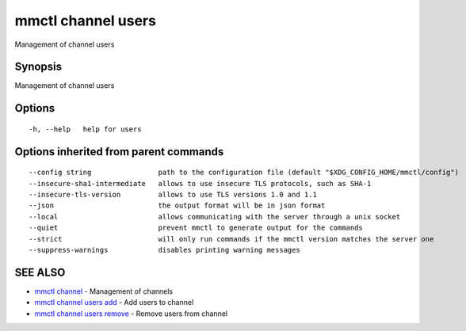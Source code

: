 .. _mmctl_channel_users:

mmctl channel users
-------------------

Management of channel users

Synopsis
~~~~~~~~


Management of channel users

Options
~~~~~~~

::

  -h, --help   help for users

Options inherited from parent commands
~~~~~~~~~~~~~~~~~~~~~~~~~~~~~~~~~~~~~~

::

      --config string                path to the configuration file (default "$XDG_CONFIG_HOME/mmctl/config")
      --insecure-sha1-intermediate   allows to use insecure TLS protocols, such as SHA-1
      --insecure-tls-version         allows to use TLS versions 1.0 and 1.1
      --json                         the output format will be in json format
      --local                        allows communicating with the server through a unix socket
      --quiet                        prevent mmctl to generate output for the commands
      --strict                       will only run commands if the mmctl version matches the server one
      --suppress-warnings            disables printing warning messages

SEE ALSO
~~~~~~~~

* `mmctl channel <mmctl_channel.rst>`_ 	 - Management of channels
* `mmctl channel users add <mmctl_channel_users_add.rst>`_ 	 - Add users to channel
* `mmctl channel users remove <mmctl_channel_users_remove.rst>`_ 	 - Remove users from channel

